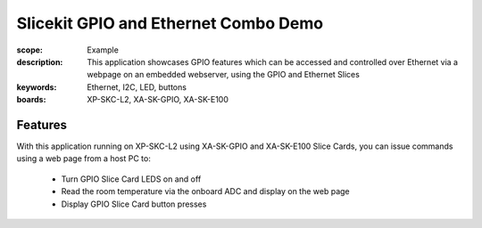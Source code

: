 Slicekit GPIO and Ethernet Combo Demo
=====================================

:scope: Example
:description: This application showcases GPIO features which can be accessed and controlled over Ethernet via a webpage on an embedded webserver, using the GPIO and Ethernet Slices
:keywords: Ethernet, I2C, LED, buttons
:boards: XP-SKC-L2, XA-SK-GPIO, XA-SK-E100

Features
--------

With this application running on XP-SKC-L2 using XA-SK-GPIO and XA-SK-E100 Slice Cards, you can issue commands using a web page from a host PC to:

   * Turn GPIO Slice Card LEDS on and off
   * Read the room temperature via the onboard ADC and display on the web page
   * Display GPIO Slice Card button presses


